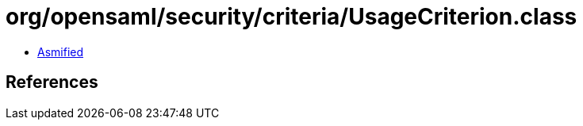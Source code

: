 = org/opensaml/security/criteria/UsageCriterion.class

 - link:UsageCriterion-asmified.java[Asmified]

== References

